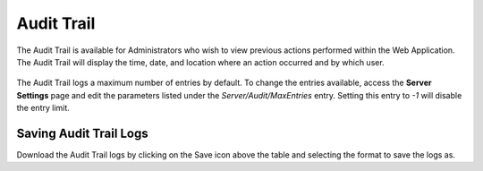 .. _audit-reference:

Audit Trail
-----------

.. index::
   single: Audit Trail
   
The Audit Trail is available for Administrators who wish to view previous
actions performed within the Web Application. The Audit Trail will display the
time, date, and location where an action occurred and by which user.

.. figure:: media/image41.png
   :alt:

The Audit Trail logs a maximum number of entries by default. To change the
entries available, access the **Server Settings** page and edit the parameters
listed under the `Server/Audit/MaxEntries` entry. Setting this entry to `-1`
will disable the entry limit.
   
Saving Audit Trail Logs
~~~~~~~~~~~~~~~~~~~~~~~ 
Download the Audit Trail logs by clicking on the Save icon above the table and
selecting the format to save the logs as.

.. raw:: LaTeX

     \newpage  